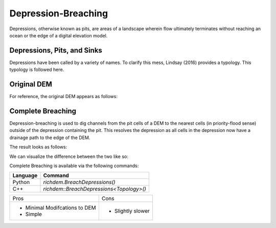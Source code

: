 Depression-Breaching
====================

Depressions, otherwise known as pits, are areas of a landscape wherein flow
ultimately terminates without reaching an ocean or the edge of a digital
elevation model.



Depressions, Pits, and Sinks
----------------------------

Depressions have been called by a variety of names. To clarify this mess,
Lindsay (2016) provides a typology. This typology is followed here.

.. image:: imgs/Lindsay2016_depression_typology.png


Original DEM
----------------------------

For reference, the original DEM appears as follows:

.. plot::
    :width: 800pt
    :include-source:
    :context: reset
    :outname: depression_breach_original

    import richdem as rd
    import numpy as np
    
    beau    = rd.rdarray(np.load('imgs/beauford.npz')['beauford'], no_data=-9999)
    beaufig = rd.rdShow(beau, ignore_colours=[0], axes=False, cmap='jet', figsize=(8,5.5))


Complete Breaching
----------------------------

Depression-breaching is used to dig channels from the pit cells of a DEM to the
nearest cells (in priority-flood sense) outside of the depression containing the
pit. This resolves the depression as all cells in the depression now have a
drainage path to the edge of the DEM.

The result looks as follows:

.. plot::
    :width: 800pt
    :include-source:
    :context: close-figs
    :outname: breaching_complete

    beau_breached    = rd.BreachDepressions(beau, in_place=False)
    beaufig_breached = rd.rdShow(beau_breached, ignore_colours=[0], axes=False, cmap='jet', vmin=beaufig['vmin'], vmax=beaufig['vmax'], figsize=(8,5.5))

We can visualize the difference between the two like so:

.. plot::
    :width: 800pt
    :include-source:
    :context: close-figs
    :outname: depression_complete_breached_original_diff

    beau_diff    = beau_breached - beau
    beaufig_diff = rd.rdShow(beau_diff, ignore_colours=[0], axes=False, cmap='jet', figsize=(8,5.5))

Complete Breaching is available via the following commands:

================= ==============================
Language          Command
================= ==============================
Python            `richdem.BreachDepressions()`
C++               `richdem::BreachDepressions<Topology>()`
================= ==============================

+-------------------------------+--------------------------------------+
|Pros                           |  Cons                                |
+-------------------------------+--------------------------------------+
| - Minimal Modifcations to DEM | - Slightly slower                    |
| - Simple                      |                                      |
+-------------------------------+--------------------------------------+

